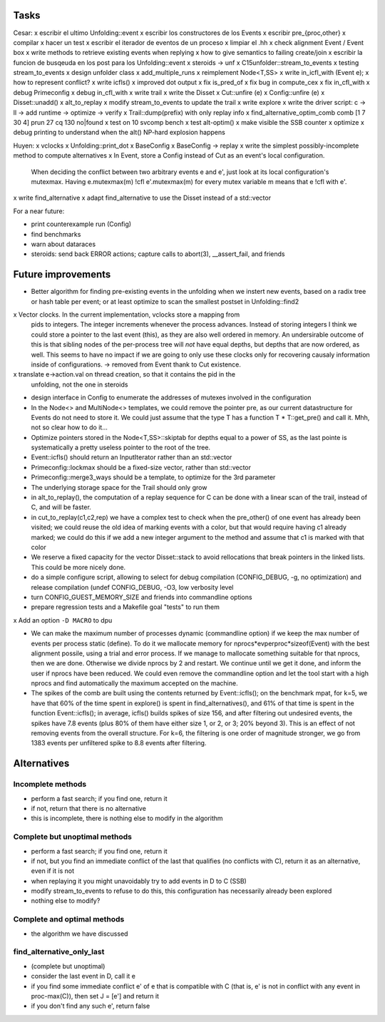 
Tasks
=====

Cesar:
x escribir el ultimo Unfolding::event
x escribir los constructores de los Events
x escribir pre_{proc,other}
x compilar
x hacer un test
x escribir el iterador de eventos de un proceso
x limpiar el .hh
x check alignment Event / Event box
x write methods to retrieve existing events when replying
x how to give semantics to failing create/join
x escribir la funcion de busqeuda en los post para los Unfolding::event
x steroids -> unf
x C15unfolder::stream_to_events
x testing stream_to_events
x design unfolder class
x add_multiple_runs
x reimplement Node<T,SS>
x write in_icfl_with (Event e);
x how to represent conflict?
x write icfls()
x improved dot output
x fix is_pred_of
x fix bug in compute_cex
x fix in_cfl_with
x debug Primeconfig
x debug in_cfl_with
x write trail
x write the Disset
x Cut::unfire (e)
x Config::unfire (e)
x Disset::unadd()
x alt_to_replay
x modify stream_to_events to update the trail
x write explore
x write the driver script: c -> ll -> add runtime -> optimize -> verify
x Trail::dump(prefix) with only replay info
x find_alternative_optim_comb comb [1 7 30 4] prun 27 cq 130 no|found
x test on 10 svcomp bench
x test alt-optim()
x make visible the SSB counter
x optimize
x debug printing to understand when the alt() NP-hard explosion happens


Huyen:
x vclocks
x Unfolding::print_dot
x BaseConfig
x BaseConfig -> replay
x write the simplest possibly-incomplete method to compute alternatives
x In Event, store a Config instead of Cut as an event's local configuration.
  When deciding the conflict between two arbitrary events e and e', just look at its local
  configuration's mutexmax. Having e.mutexmax(m) !cfl e'.mutexmax(m) for every mutex variable m
  means that e !cfl with e'.
x write find_alternative
x adapt find_alternative to use the Disset instead of a std::vector


For a near future:

- print counterexample run (Config)
- find benchmarks
- warn about dataraces
- steroids: send back ERROR actions; capture calls to abort(3), __assert_fail,
  and friends


Future improvements
===================

- Better algorithm for finding pre-existing events in the unfolding when we
  instert new events, based on a radix tree or hash table per event; or at least
  optimize to scan the smallest postset in Unfolding::find2

x Vector clocks. In the current implementation, vclocks store a mapping from
  pids to integers. The integer increments whenever the process advances.
  Instead of storing integers I think we could store a pointer to the last event
  (this), as they are also well ordered in memory. An undersirable outcome of
  this is that sibling nodes of the per-process tree will *not* have equal
  depths, but depths that are now ordered, as well. This seems to have no impact
  if we are going to only use these clocks only for recovering causaly
  information inside of configurations.
  -> removed from Event thank to Cut existence.

x translate e->action.val on thread creation, so that it contains the pid in the
  unfolding, not the one in steroids

- design interface in Config to enumerate the addresses of mutexes involved in
  the configuration

- In the Node<> and MultiNode<> templates, we could remove the pointer pre, as
  our current datastructure for Events do not need to store it. We could just
  assume that the type T has a function T * T::get_pre() and call it.
  Mhh, not so clear how to do it...

- Optimize pointers stored in the Node<T,SS>::skiptab for depths equal to a
  power of SS, as the last pointe is systematically a pretty useless pointer to
  the root of the tree.

- Event::icfls() should return an InputIterator rather than an std::vector

- Primeconfig::lockmax should be a fixed-size vector, rather than std::vector

- Primeconfig::merge3_ways should be a template, to optimize for the 3rd parameter

- The underlying storage space for the Trail should only grow

- in alt_to_replay(), the computation of a replay sequence for C can be done
  with a linear scan of the trail, instead of C, and will be faster.

- in cut_to_replay(c1,c2,rep) we have a complex test to check when the 
  pre_other() of one event has already been visited; we could reuse the old idea
  of marking events with a color, but that would require having c1 already
  marked; we could do this if we add a new integer argument to the method and
  assume that c1 is marked with that color

- We reserve a fixed capacity for the vector Disset::stack to avoid rellocations
  that break pointers in the linked lists. This could be more nicely done.

- do a simple configure script, allowing to select for debug compilation
  (CONFIG_DEBUG, -g, no optimization) and release compilation (undef
  CONFIG_DEBUG, -O3, low verbosity level

- turn CONFIG_GUEST_MEMORY_SIZE and friends into commandline options

- prepare regression tests and a Makefile goal "tests" to run them

x Add an option ``-D MACRO`` to dpu

- We can make the maximum number of processes dynamic (commandline option) if we
  keep the max number of events per process static (define). To do it we
  mallocate memory for nprocs*evperproc*sizeof(Event) with the best alignment
  possile, using a trial and error process. If we manage to mallocate something
  suitable for that nprocs, then we are done. Otherwise we divide nprocs by 2
  and restart. We continue until we get it done, and inform the user if nprocs
  have been reduced. We could even remove the commandline option and let the
  tool start with a high nprocs and find automatically the maximum accepted on
  the machine.

- The spikes of the comb are built using the contents returned by
  Event::icfls(); on the benchmark mpat, for k=5, we have that 60% of the time
  spent in explore() is spent in find_alternatives(), and 61% of that time is
  spent in the function Event::icfls(); in average, icfls() builds spikes of
  size 156, and after filtering out undesired events, the spikes have 7.8
  events (plus 80% of them have either size 1, or 2, or 3; 20% beyond 3).
  This is an effect of not removing events from the overall structure.
  For k=6, the filtering is one order of magnitude stronger, we go from 1383
  events per unfiltered spike to 8.8 events after filtering.

Alternatives
============

Incomplete methods
------------------

- perform a fast search; if you find one, return it
- if not, return that there is no alternative
- this is incomplete, there is nothing else to modify in the algorithm

Complete but unoptimal methods
------------------------------

- perform a fast search; if you find one, return it
- if not, but you find an immediate conflict of the last that qualifies (no
  conflicts with C), return it as an alternative, even if it is not
- when replaying it you might unavoidably try to add events in D to C (SSB)
- modify stream_to_events to refuse to do this, this configuration has
  necessarily already been explored
- nothing else to modify?

Complete and optimal methods
----------------------------

- the algorithm we have discussed


find_alternative_only_last
--------------------------

- (complete but unoptimal)
- consider the last event in D, call it e
- if you find some immediate conflict e' of e that is compatible with C (that
  is, e' is not in conflict with any event in proc-max(C)), then set J = [e']
  and return it
- if you don't find any such e', return false

